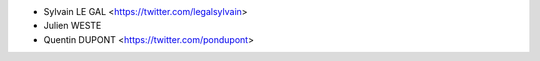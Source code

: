 * Sylvain LE GAL <https://twitter.com/legalsylvain>
* Julien WESTE
* Quentin DUPONT <https://twitter.com/pondupont>
